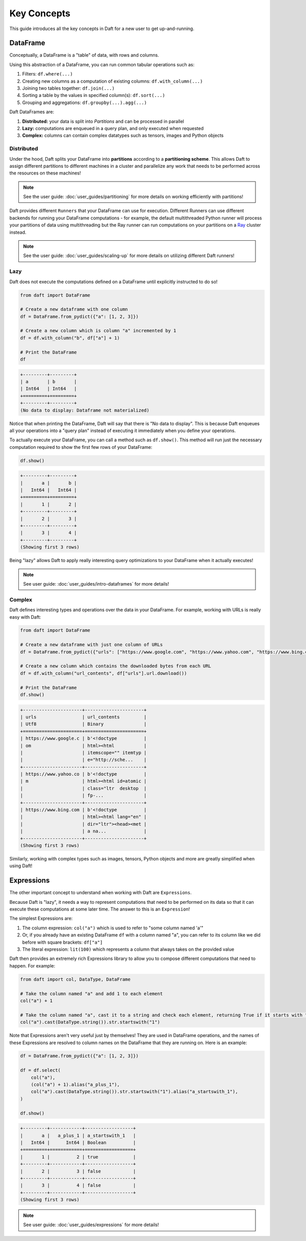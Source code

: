 Key Concepts
============

This guide introduces all the key concepts in Daft for a new user to get up-and-running.

DataFrame
---------

Conceptually, a DataFrame is a "table" of data, with rows and columns.

.. image:: /_static/daft_illustration.png
   :alt: Daft python dataframes make it easy to load any data such as PDF documents, images, protobufs, csv, parquet and audio files into a table dataframe structure for easy querying
   :width: 500
   :align: center

Using this abstraction of a DataFrame, you can run common tabular operations such as:

1. Filters: ``df.where(...)``
2. Creating new columns as a computation of existing columns: ``df.with_column(...)``
3. Joining two tables together: ``df.join(...)``
4. Sorting a table by the values in specified column(s): ``df.sort(...)``
5. Grouping and aggregations: ``df.groupby(...).agg(...)``

Daft DataFrames are:

1. **Distributed:** your data is split into *Partitions* and can be processed in parallel
2. **Lazy:** computations are enqueued in a query plan, and only executed when requested
3. **Complex:** columns can contain complex datatypes such as tensors, images and Python objects

Distributed
^^^^^^^^^^^

Under the hood, Daft splits your DataFrame into **partitions** according to a **partitioning scheme**. This allows Daft to assign different partitions to different machines in a cluster and parallelize any work that needs to be performed across the resources on these machines!

.. NOTE::

    See the user guide: :doc:`user_guides/partitioning` for more details on working efficiently with partitions!

Daft provides different ``Runners`` that your DataFrame can use for execution. Different Runners can use different backends for running your DataFrame computations - for example, the default multithreaded Python runner will process your partitions of data using multithreading but the Ray runner can run computations on your partitions on a `Ray <https://www.ray.io/>`_ cluster instead.

.. NOTE::

    See the user guide: :doc:`user_guides/scaling-up` for more details on utilizing different Daft runners!

Lazy
^^^^

Daft does not execute the computations defined on a DataFrame until explicitly instructed to do so!

.. code:: python

    from daft import DataFrame

    # Create a new dataframe with one column
    df = DataFrame.from_pydict({"a": [1, 2, 3]})

    # Create a new column which is column "a" incremented by 1
    df = df.with_column("b", df["a"] + 1)

    # Print the DataFrame
    df

.. code:: none

    +---------+---------+
    | a       | b       |
    | Int64   | Int64   |
    +=========+=========+
    +---------+---------+
    (No data to display: Dataframe not materialized)

Notice that when printing the DataFrame, Daft will say that there is "No data to display". This is because Daft enqueues all your operations into a "query plan" instead of executing it immediately when you define your operations.

To actually execute your DataFrame, you can call a method such as ``df.show()``. This method will run just the necessary computation required to show the first few rows of your DataFrame:

.. code:: python

    df.show()

.. code:: none

    +---------+---------+
    |       a |       b |
    |   Int64 |   Int64 |
    +=========+=========+
    |       1 |       2 |
    +---------+---------+
    |       2 |       3 |
    +---------+---------+
    |       3 |       4 |
    +---------+---------+
    (Showing first 3 rows)

Being "lazy" allows Daft to apply really interesting query optimizations to your DataFrame when it actually executes!

.. NOTE::

    See user guide: :doc:`user_guides/intro-dataframes` for more details!

Complex
^^^^^^^

Daft defines interesting types and operations over the data in your DataFrame. For example, working with URLs is really easy with Daft:

.. code:: python

    from daft import DataFrame

    # Create a new dataframe with just one column of URLs
    df = DataFrame.from_pydict({"urls": ["https://www.google.com", "https://www.yahoo.com", "https://www.bing.com"]})

    # Create a new column which contains the downloaded bytes from each URL
    df = df.with_column("url_contents", df["urls"].url.download())

    # Print the DataFrame
    df.show()

.. code:: none

    +----------------------+----------------------+
    | urls                 | url_contents         |
    | Utf8                 | Binary               |
    +======================+======================+
    | https://www.google.c | b'<!doctype          |
    | om                   | html><html           |
    |                      | itemscope="" itemtyp |
    |                      | e="http://sche...    |
    +----------------------+----------------------+
    | https://www.yahoo.co | b'<!doctype          |
    | m                    | html><html id=atomic |
    |                      | class="ltr  desktop  |
    |                      | fp-...               |
    +----------------------+----------------------+
    | https://www.bing.com | b'<!doctype          |
    |                      | html><html lang="en" |
    |                      | dir="ltr"><head><met |
    |                      | a na...              |
    +----------------------+----------------------+
    (Showing first 3 rows)

Similarly, working with complex types such as images, tensors, Python objects and more are greatly simplified when using Daft!

Expressions
-----------

The other important concept to understand when working with Daft are ``Expressions``.

Because Daft is "lazy", it needs a way to represent computations that need to be performed on its data so that it can execute these computations at some later time. The answer to this is an ``Expression``!

The simplest Expressions are:

1. The column expression: ``col("a")`` which is used to refer to "some column named 'a'"
2. Or, if you already have an existing DataFrame ``df`` with a column named "a", you can refer to its column like we did before with square brackets: ``df["a"]``
3. The literal expression: ``lit(100)`` which represents a column that always takes on the provided value

Daft then provides an extremely rich Expressions library to allow you to compose different computations that need to happen. For example:

.. code:: python

    from daft import col, DataType, DataFrame

    # Take the column named "a" and add 1 to each element
    col("a") + 1

    # Take the column named "a", cast it to a string and check each element, returning True if it starts with "1"
    col("a").cast(DataType.string()).str.startswith("1")

Note that Expressions aren't very useful just by themselves! They are used in DataFrame operations, and the names of these Expressions are resolved to column names on the DataFrame that they are running on. Here is an example:

.. code:: python

    df = DataFrame.from_pydict({"a": [1, 2, 3]})

    df = df.select(
        col("a"),
        (col("a") + 1).alias("a_plus_1"),
        col("a").cast(DataType.string()).str.startswith("1").alias("a_startswith_1"),
    )

    df.show()

.. code:: none

    +---------+------------+------------------+
    |       a |   a_plus_1 | a_startswith_1   |
    |   Int64 |      Int64 | Boolean          |
    +=========+============+==================+
    |       1 |          2 | true             |
    +---------+------------+------------------+
    |       2 |          3 | false            |
    +---------+------------+------------------+
    |       3 |          4 | false            |
    +---------+------------+------------------+
    (Showing first 3 rows)

.. NOTE::

    See user guide: :doc:`user_guides/expressions` for more details!
